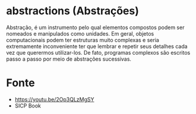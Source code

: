 * abstractions (Abstrações)
 
Abstração, é um instrumento pelo qual elementos compostos podem ser
nomeados e manipulados como unidades. Em geral, objetos computacionais
podem ter estruturas muito complexas e seria extremamente
inconveniente ter que lembrar e repetir seus detalhes cada vez que
querermos utilizar-los. De fato, programas complexos são escritos
passo a passo por meio de abstrações sucessivas.

* Fonte 

- https://youtu.be/2Op3QLzMgSY
- SICP Book
